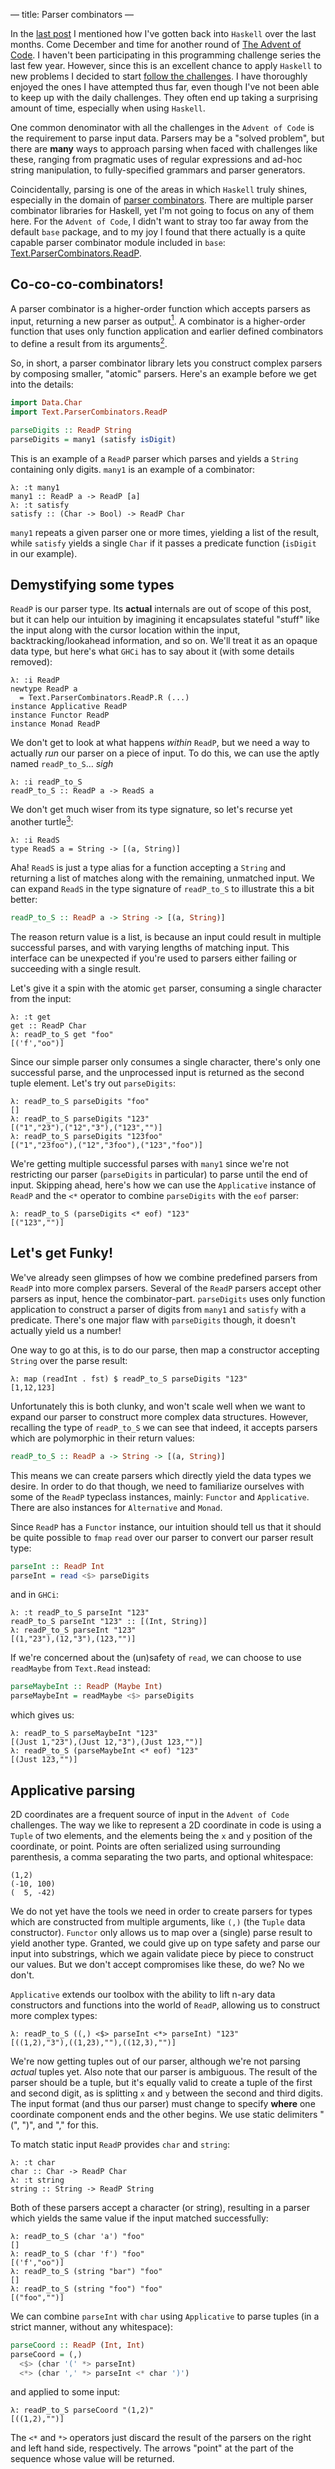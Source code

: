---
title: Parser combinators
---

#+PROPERTY: header-args:haskell :tangle ../src/Parser.hs

#+BEGIN_SRC haskell :exports none
import Text.Read (readMaybe)
#+END_SRC

In the [[file:2018-11-15-deriving-io.html][last post]] I mentioned how I've gotten back into ~Haskell~ over the last
months. Come December and time for another round of [[https://adventofcode.com/][The Advent of Code]]. I
haven't been participating in this programming challenge series the last few
year. However, since this is an excellent chance to apply ~Haskell~ to new
problems I decided to start [[https://github.com/myme/advent2018][follow the challenges]]. I have thoroughly enjoyed the
ones I have attempted thus far, even though I've not been able to keep up with
the daily challenges. They often end up taking a surprising amount of time,
especially when using ~Haskell~.

One common denominator with all the challenges in the ~Advent of Code~ is the
requirement to parse input data. Parsers may be a "solved problem", but there
are *many* ways to approach parsing when faced with challenges like these,
ranging from pragmatic uses of regular expressions and ad-hoc string
manipulation, to fully-specified grammars and parser generators.

Coincidentally, parsing is one of the areas in which ~Haskell~ truly shines,
especially in the domain of [[https://en.wikipedia.org/wiki/Parser_combinator][parser combinators]]. There are multiple parser
combinator libraries for Haskell, yet I'm not going to focus on any of them
here. For the ~Advent of Code~, I didn't want to stray too far away from the
default ~base~ package, and to my joy I found that there actually is a quite
capable parser combinator module included in ~base~:
[[https://hackage.haskell.org/package/base-4.12.0.0/docs/Text-ParserCombinators-ReadP.html][Text.ParserCombinators.ReadP]].

** Co-co-co-combinators!

A parser combinator is a higher-order function which accepts parsers as input,
returning a new parser as output[fn:1]. A combinator is a higher-order function
that uses only function application and earlier defined combinators to define a
result from its arguments[fn:2].

So, in short, a parser combinator library lets you construct complex parsers by
composing smaller, "atomic" parsers. Here's an example before we get into the
details:

#+BEGIN_SRC haskell
import Data.Char
import Text.ParserCombinators.ReadP

parseDigits :: ReadP String
parseDigits = many1 (satisfy isDigit)
#+END_SRC

This is an example of a =ReadP= parser which parses and yields a =String=
containing only digits. =many1= is an example of a combinator:

#+BEGIN_EXAMPLE
λ: :t many1
many1 :: ReadP a -> ReadP [a]
λ: :t satisfy
satisfy :: (Char -> Bool) -> ReadP Char
#+END_EXAMPLE

=many1= repeats a given parser one or more times, yielding a list of the result,
while =satisfy= yields a single =Char= if it passes a predicate function
(=isDigit= in our example).

[fn:1] [[https://en.wikipedia.org/wiki/Parser_combinator]]

[fn:2] [[https://en.wikipedia.org/wiki/Combinatory_logic]]

** Demystifying some types

=ReadP= is our parser type. Its *actual* internals are out of scope of this
post, but it can help our intuition by imagining it encapsulates stateful
"stuff" like the input along with the cursor location within the input,
backtracking/lookahead information, and so on. We'll treat it as an opaque data
type, but here's what ~GHCi~ has to say about it (with some details removed):

#+BEGIN_EXAMPLE
λ: :i ReadP
newtype ReadP a
  = Text.ParserCombinators.ReadP.R (...)
instance Applicative ReadP
instance Functor ReadP
instance Monad ReadP
#+END_EXAMPLE

We don't get to look at what happens /within/ =ReadP=, but we need a way to
actually /run/ our parser on a piece of input. To do this, we can use the
aptly named =readP_to_S=... /sigh/

#+BEGIN_EXAMPLE
λ: :i readP_to_S
readP_to_S :: ReadP a -> ReadS a
#+END_EXAMPLE

We don't get much wiser from its type signature, so let's recurse yet another
turtle[fn:3]:

#+BEGIN_EXAMPLE
λ: :i ReadS
type ReadS a = String -> [(a, String)]
#+END_EXAMPLE

Aha! =ReadS= is just a type alias for a function accepting a =String= and
returning a list of matches along with the remaining, unmatched input. We can
expand =ReadS= in the type signature of =readP_to_S= to illustrate this a bit
better:

#+BEGIN_SRC haskell :tangle no
readP_to_S :: ReadP a -> String -> [(a, String)]
#+END_SRC

The reason return value is a list, is because an input could result in multiple
successful parses, and with varying lengths of matching input. This interface
can be unexpected if you're used to parsers either failing or succeeding with a
single result.

Let's give it a spin with the atomic =get= parser, consuming a single character
from the input:

#+BEGIN_EXAMPLE
λ: :t get
get :: ReadP Char
λ: readP_to_S get "foo"
[('f',"oo")]
#+END_EXAMPLE

Since our simple parser only consumes a single character, there's only one
successful parse, and the unprocessed input is returned as the second tuple
element. Let's try out =parseDigits=:

#+BEGIN_EXAMPLE
λ: readP_to_S parseDigits "foo"
[]
λ: readP_to_S parseDigits "123"
[("1","23"),("12","3"),("123","")]
λ: readP_to_S parseDigits "123foo"
[("1","23foo"),("12","3foo"),("123","foo")]
#+END_EXAMPLE

We're getting multiple successful parses with =many1= since we're not
restricting our parser (=parseDigits= in particular) to parse until the end of
input. Skipping ahead, here's how we can use the =Applicative= instance of
=ReadP= and the =<*= operator to combine =parseDigits= with the =eof= parser:

#+BEGIN_EXAMPLE
λ: readP_to_S (parseDigits <* eof) "123"
[("123","")]
#+END_EXAMPLE

[fn:3] [[https://en.wikipedia.org/wiki/Turtles_all_the_way_down]]

** Let's get Funky!

We've already seen glimpses of how we combine predefined parsers from =ReadP=
into more complex parsers. Several of the =ReadP= parsers accept other parsers
as input, hence the combinator-part. =parseDigits= uses only function
application to construct a parser of digits from =many1= and =satisfy= with a
predicate. There's one major flaw with =parseDigits= though, it doesn't actually
yield us a number!

One way to go at this, is to do our parse, then map a constructor accepting
=String= over the parse result:

#+BEGIN_EXAMPLE
λ: map (readInt . fst) $ readP_to_S parseDigits "123"
[1,12,123]
#+END_EXAMPLE

Unfortunately this is both clunky, and won't scale well when we want to expand
our parser to construct more complex data structures. However, recalling the
type of =readP_to_S= we can see that indeed, it accepts parsers which are
polymorphic in their return values:

#+BEGIN_SRC haskell :tangle no
readP_to_S :: ReadP a -> String -> [(a, String)]
#+END_SRC

This means we can create parsers which directly yield the data types we desire.
In order to do that though, we need to familiarize ourselves with some of the
=ReadP= typeclass instances, mainly: =Functor= and =Applicative=. There are also
instances for =Alternative= and =Monad=.

Since =ReadP= has a =Functor= instance, our intuition should tell us that it
should be quite possible to =fmap= =read= over our parser to convert our parser
result type:

#+BEGIN_SRC haskell
parseInt :: ReadP Int
parseInt = read <$> parseDigits
#+END_SRC

and in ~GHCi~:

#+BEGIN_EXAMPLE
λ: :t readP_to_S parseInt "123"
readP_to_S parseInt "123" :: [(Int, String)]
λ: readP_to_S parseInt "123"
[(1,"23"),(12,"3"),(123,"")]
#+END_EXAMPLE

If we're concerned about the (un)safety of =read=, we can choose to use
=readMaybe= from =Text.Read= instead:

#+BEGIN_SRC haskell
parseMaybeInt :: ReadP (Maybe Int)
parseMaybeInt = readMaybe <$> parseDigits
#+END_SRC

which gives us:

#+BEGIN_EXAMPLE
λ: readP_to_S parseMaybeInt "123"
[(Just 1,"23"),(Just 12,"3"),(Just 123,"")]
λ: readP_to_S (parseMaybeInt <* eof) "123"
[(Just 123,"")]
#+END_EXAMPLE

** Applicative parsing

2D coordinates are a frequent source of input in the ~Advent of Code~
challenges. The way we like to represent a 2D coordinate in code is using a
=Tuple= of two elements, and the elements being the =x= and =y= position of the
coordinate, or point. Points are often serialized using surrounding parenthesis,
a comma separating the two parts, and optional whitespace:

#+BEGIN_EXAMPLE
(1,2)
(-10, 100)
(  5, -42)
#+END_EXAMPLE

We do not yet have the tools we need in order to create parsers for types which
are constructed from multiple arguments, like =(,)= (the =Tuple= data
constructor). =Functor= only allows us to map over a (single) parse result to
yield another type. Granted, we could give up on type safety and parse our input
into substrings, which we again validate piece by piece to construct our values.
But we don't accept compromises like these, do we? No we don't.

=Applicative= extends our toolbox with the ability to lift n-ary data
constructors and functions into the world of =ReadP=, allowing us to construct
more complex types:

#+BEGIN_EXAMPLE
λ: readP_to_S ((,) <$> parseInt <*> parseInt) "123"
[((1,2),"3"),((1,23),""),((12,3),"")]
#+END_EXAMPLE

We're now getting tuples out of our parser, although we're not parsing /actual/
tuples yet. Also note that our parser is ambiguous. The result of the parser
should be a tuple, but it's equally valid to create a tuple of the first and
second digit, as is splitting =x= and =y= between the second and third digits.
The input format (and thus our parser) must change to specify *where* one
coordinate component ends and the other begins. We use static delimiters "(",
")", and "," for this.

To match static input =ReadP= provides =char= and =string=:

#+BEGIN_EXAMPLE
λ: :t char
char :: Char -> ReadP Char
λ: :t string
string :: String -> ReadP String
#+END_EXAMPLE

Both of these parsers accept a character (or string), resulting in a parser
which yields the same value if the input matched successfully:

#+BEGIN_EXAMPLE
λ: readP_to_S (char 'a') "foo"
[]
λ: readP_to_S (char 'f') "foo"
[('f',"oo")]
λ: readP_to_S (string "bar") "foo"
[]
λ: readP_to_S (string "foo") "foo"
[("foo","")]
#+END_EXAMPLE

We can combine =parseInt= with =char= using =Applicative= to parse tuples
(in a strict manner, without any whitespace):

#+BEGIN_SRC haskell
parseCoord :: ReadP (Int, Int)
parseCoord = (,)
  <$> (char '(' *> parseInt)
  <*> (char ',' *> parseInt <* char ')')
#+END_SRC

and applied to some input:

#+BEGIN_EXAMPLE
λ: readP_to_S parseCoord "(1,2)"
[((1,2),"")]
#+END_EXAMPLE

The =<*= and =*>= operators just discard the result of the parsers on the right
and left hand side, respectively. The arrows "point" at the part of the sequence
whose value will be returned.

** Negative space

There are two issues with our coordinate parser: it's quite strict in the way it
supports no whitespace, and it does not support negative values for the =x= and
=y= component.

To add whitespace support, we can use the operators from =Applicative= in
combination with the provided =skipSpaces= parser. Let's update =parseInt= to
consume whitespace surrounding a number:

#+BEGIN_SRC haskell
parseIntSpaces :: ReadP Int
parseIntSpaces = skipSpaces *> parseInt <* skipSpaces
#+END_SRC

=parseCoord= should be updated to use =parserIntSpaces=:

#+BEGIN_SRC haskell
parseCoordSpaces :: ReadP (Int, Int)
parseCoordSpaces = (,)
  <$> (char '(' *> parseIntSpaces)
  <*> (char ',' *> parseIntSpaces <* char ')')
#+END_SRC

Not much change required at all, besides renaming a function reference! We're
now able to parse coordinates with whitespace:

#+BEGIN_EXAMPLE
λ: readP_to_S parseCoord "(  1  ,  2  )"
[((1,2),"")]
#+END_EXAMPLE

Finally, in order to support negative numbers prefixed with "-" we need to
change =parseInt= yet again. Using the provided =option= parser we can add
support of an optional prefix of "-":

#+BEGIN_SRC haskell
parseSignedInt :: ReadP Int
parseSignedInt = read <$> ((:) <$> parseSign <*> parseDigits)
  where parseSign = option ' ' (char '-')
#+END_SRC

Note that we have to =fmap= the list cons operator to prepend the sign to the
resulting list of digits. =read= for =Int= also supports whitespace around the
number, which means =option= can yield a blank space character if there is no
"-" in front of the number.

=option= takes, along with a parser, a default value which it yields if the
parse is not successful:

#+BEGIN_EXAMPLE
λ: :t option
option :: a -> ReadP a -> ReadP a
#+END_EXAMPLE

Now we can parse negative numbers too!

#+BEGIN_EXAMPLE
λ: readP_to_S (parseInt <* eof) "-123"
[(-123,"")]
#+END_EXAMPLE

** Monadic parsing

We've already mentioned that =ReadP= has a =Monad= instance, giving us access to
~do~ notation. This allows a bit more flexibility and write parsers in a
somewhat more imperative style. Let's do a rewrite of our tuple parser:

#+BEGIN_SRC haskell
parseCoordM :: ReadP (Int, Int)
parseCoordM = do
  x <- char '(' >> parseIntSpaces
  y <- char ',' >> parseIntSpaces
  char ')'
  return (x, y)
#+END_SRC

Note that we can use the Monadic sequencing operator =>>= and Applicative
sequencing operator =*>= interchangeably. While in a ~do~ notation it might be
more consistent to stick with the monadic operators.

One of the benefits of using the =Monad= instance for =ReadP= is that it
simplifies sequencing parsers where later parts of the parser depends on earlier
matched input. For instance, we might want to parse a piece of input which
starts with a number of elements to parse, followed by the elements themselves:

#+BEGIN_SRC haskell
parseCountInts :: ReadP [Int]
parseCountInts = do
  n <- parseInt <* char '\n'
  count n (parseInt <* char '\n')
#+END_SRC

We use the =count= parser to repeat a given parser ~n~ times:

#+BEGIN_EXAMPLE
λ: :t count
count :: Int -> ReadP a -> ReadP [a]
#+END_EXAMPLE

This parser first reads a number ~n~ stating how many elements to parse, then
proceeds to parse ~n~ numbers separated by newline:

#+BEGIN_EXAMPLE
λ: readP_to_S parseCountInts "2\n1\n2\n3\n4\n5"
[([1,2],"3\n4\n5")]
λ: readP_to_S parseCountInts "3\n1\n2\n3\n4\n5"
[([1,2,3],"4\n5")]
λ: readP_to_S parseCountInts "4\n1\n2\n3\n4\n5"
[([1,2,3,4],"5")]
#+END_EXAMPLE

The parser does not proceed to process input beyond the number of elements we
specify.

** Summary

Functional programming in Haskell centers around breaking down problems into
smaller, independent pieces. Then using various means of composition to combine
these pieces into a working solution. Parser combinators are yet another example
of how we can achieve proper reusability in Haskell. Recall how we reused
=parseInt= (and its derivatives) to create more complex parsers, which again
could be composed to create even larger parsers.

I really encourage you to have a go at using either =ReadP= or the many parser
[[https://hackage.haskell.org/packages/search?terms=parser+combinator][combinator libraries]] available. Some focus on performance and speed, others on
diagnostics and error reporting.

Oh, and by the way, check out [[https://github.com/myme/advent2018][my GitHub repository]] for my ongoing[fn:4] solutions to
the 2018 ~Advent of Code~.

[fn:4] Yes, I did not manage (nor try) to keep up with the pace of the
challenges.

** Footnotes
